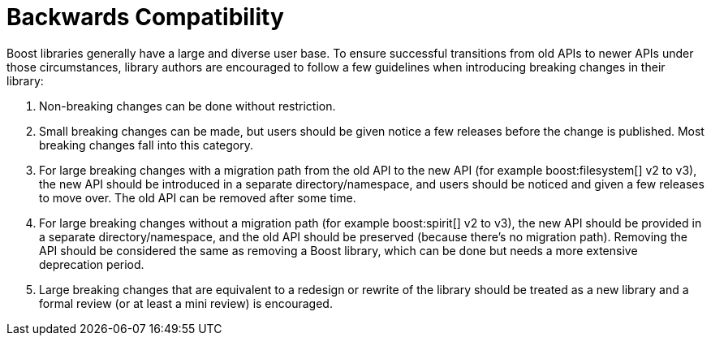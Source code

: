 = Backwards Compatibility

Boost libraries generally have a large and diverse user base. To ensure successful transitions from old APIs to newer APIs under those circumstances, library authors are encouraged to follow a few guidelines when introducing breaking changes in their library:

. Non-breaking changes can be done without restriction.

. Small breaking changes can be made, but users should be given notice a few releases before the change is published. Most breaking changes fall into this category.

. For large breaking changes with a migration path from the old API to the new API (for example boost:filesystem[] v2 to v3), the new API should be introduced in a separate directory/namespace, and users should be noticed and given a few releases to move over. The old API can be removed after some time.

. For large breaking changes without a migration path (for example boost:spirit[] v2 to v3), the new API should be provided in a separate directory/namespace, and the old API should be preserved (because there's no migration path). Removing the API should be considered the same as removing a Boost library, which can be done but needs a more extensive deprecation period.

. Large breaking changes that are equivalent to a redesign or rewrite of the library should be treated as a new library and a formal review (or at least a mini review) is encouraged.
